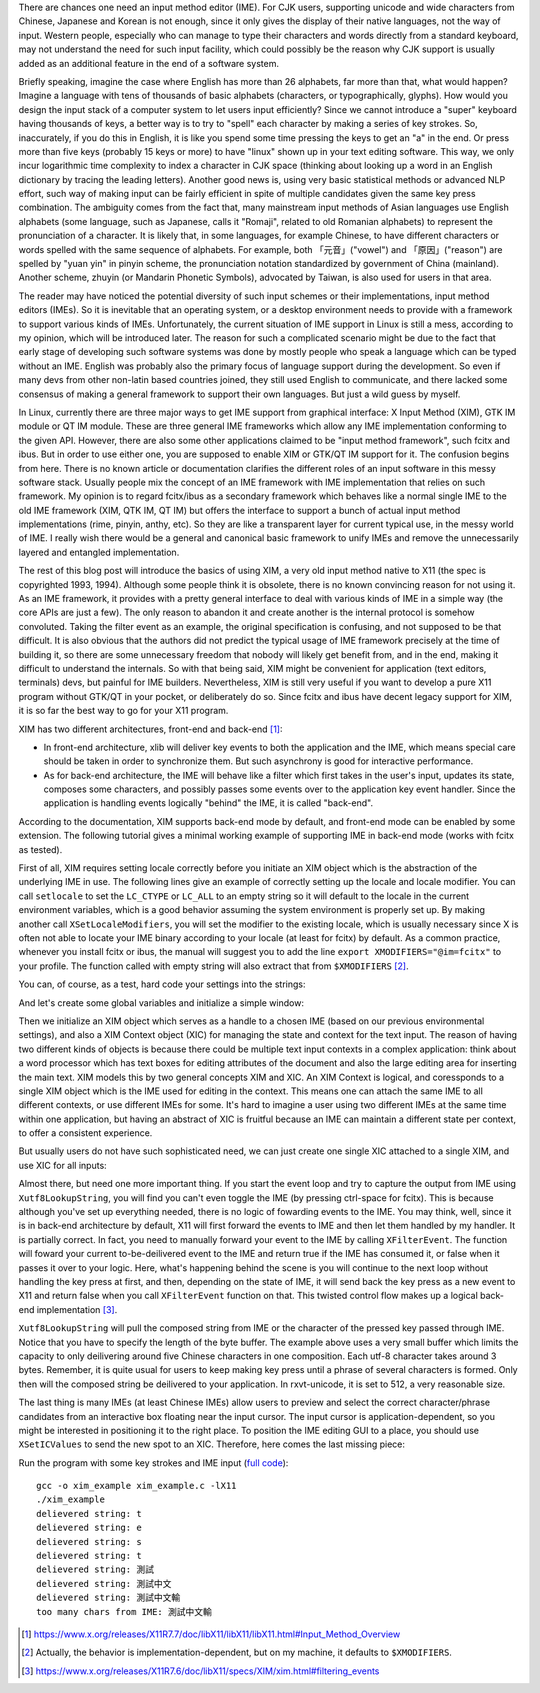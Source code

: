 .. title: A Brief Intro to Input Method Framework, Linux IME, and XIM
.. slug: a-brief-intro-to-linux-input-method-framework
.. date: 2017-06-27 23:06:43 UTC+08:00
.. tags: IME, CJK, linux, xim, X11
.. category: coding
.. link:
.. description:
.. type: text
.. location: Ithaca

There are chances one need an input method editor (IME). For CJK users,
supporting unicode and wide characters from Chinese, Japanese and Korean is not
enough, since it only gives the display of their native languages, not the way
of input. Western people, especially who can manage to type their
characters and words directly from a standard keyboard, may not understand the
need for such input facility, which could possibly be the reason why CJK
support is usually added as an additional feature in the end of a software
system.

Briefly speaking, imagine the case where English has more than 26 alphabets,
far more than that, what would happen? Imagine a language with tens of
thousands of basic alphabets (characters, or typographically, glyphs). How
would you design the input stack of a computer system to let users input
efficiently? Since we cannot introduce a "super" keyboard having thousands of
keys, a better way is to try to "spell" each character by making a series of
key strokes. So, inaccurately, if you do this in English, it is like you spend some
time pressing the keys to get an "a" in the end. Or press more than five keys
(probably 15 keys or more) to have "linux" shown up in your text editing
software. This way, we only incur logarithmic time complexity to index a
character in CJK space (thinking about looking up a word in an English
dictionary by tracing the leading letters). Another good news
is, using very basic statistical methods or advanced NLP effort, such way of
making input can be fairly efficient in spite of multiple candidates given the
same key press combination. The ambiguity comes from the fact that, many
mainstream input methods of Asian languages use English alphabets (some
language, such as Japanese, calls it "Romaji", related to old Romanian
alphabets) to represent the pronunciation of a character. It is likely that, in
some languages, for example Chinese, to have different characters or words
spelled with the same sequence of alphabets. For example, both 「元音」("vowel")
and 「原因」("reason") are spelled by "yuan yin" in pinyin scheme, the
pronunciation notation standardized by government of China (mainland). Another
scheme, zhuyin (or Mandarin Phonetic Symbols), advocated by Taiwan, is also
used for users in that area.

.. TEASER_END

The reader may have noticed the potential diversity of such input schemes or
their implementations, input method editors (IMEs). So it is inevitable that an
operating system, or a desktop environment needs to provide with a framework to
support various kinds of IMEs. Unfortunately, the current situation of IME
support in Linux is still a mess, according to my opinion, which will
be introduced later. The reason for such a complicated scenario might be due to
the fact that early stage of developing such software systems was done by
mostly people who speak a language which can be typed without an IME. English
was probably also the primary focus of language support during the development.
So even if many devs from other non-latin based countries joined, they still
used English to communicate, and there lacked some consensus of making a general
framework to support their own languages. But just a wild guess by myself.

In Linux, currently there are three major ways to get IME support from graphical
interface: X Input Method (XIM), GTK IM module or QT IM module. These are three
general IME frameworks which allow any IME implementation conforming to the given
API. However, there are also some other applications claimed to be "input
method framework", such fcitx and ibus. But in order to use either one, you are
supposed to enable XIM or GTK/QT IM support for it. The confusion begins from here.
There is no known article or documentation clarifies the different roles of an
input software in this messy software stack. Usually people mix the concept of
an IME framework with IME implementation that relies on such framework.
My opinion is to regard fcitx/ibus as a secondary framework which behaves
like a normal single IME to the old IME framework (XIM, QTK IM, QT IM) but
offers the interface to support a bunch of actual input method implementations
(rime, pinyin, anthy, etc). So they are like a transparent layer for current
typical use, in the messy world of IME. I really wish there would be a general
and canonical basic framework to unify IMEs and remove the unnecessarily layered
and entangled implementation.

The rest of this blog post will introduce the basics of using XIM, a very old
input method native to X11 (the spec is copyrighted 1993, 1994). Although some
people think it is obsolete, there is no known convincing reason for not using
it. As an IME framework, it provides with a pretty general interface to deal
with various kinds of IME in a simple way (the core APIs are just a few). The
only reason to abandon it and create another is the internal protocol is
somehow convoluted. Taking the filter event as an example, the original
specification is confusing, and not supposed to be that difficult. It is also
obvious that the authors did not predict the typical usage of IME framework
precisely at the time of building it, so there are some unnecessary freedom
that nobody will likely get benefit from, and in the end, making it difficult
to understand the internals. So with that being said, XIM might be convenient
for application (text editors, terminals) devs, but painful for IME builders.
Nevertheless, XIM is still very useful if you want to develop a pure X11
program without GTK/QT in your pocket, or deliberately do so. Since fcitx and
ibus have decent legacy support for XIM, it is so far the best way to go for
your X11 program.

XIM has two different architectures, front-end and back-end [#]_:

- In front-end architecture, xlib will deliver key events to both the
  application and the IME, which means special care should be taken in order to
  synchronize them. But such asynchrony is good for interactive performance.

- As for back-end architecture, the IME will behave like a filter which first
  takes in the user's input, updates its state, composes some characters, and
  possibly passes some events over to the application key event handler. Since the
  application is handling events logically "behind" the IME, it is called "back-end".

According to the documentation, XIM supports back-end mode by default, and front-end
mode can be enabled by some extension. The following tutorial gives a minimal
working example of supporting IME in back-end mode (works with fcitx as tested).

First of all, XIM requires setting locale correctly before you initiate an XIM
object which is the abstraction of the underlying IME in use. The following
lines give an example of correctly setting up the locale and locale modifier.
You can call ``setlocale`` to set the ``LC_CTYPE`` or ``LC_ALL`` to an empty
string so it will default to the locale in the current environment variables,
which is a good behavior assuming the system environment is properly set up.
By making another call ``XSetLocaleModifiers``, you will set the modifier to
the existing locale, which is usually necessary since X is often not able
to locate your IME binary according to your locale (at least for fcitx) by default. As a
common practice, whenever you install fcitx or ibus, the manual will suggest
you to add the line ``export XMODIFIERS="@im=fcitx"`` to your profile. The
function called with empty string will also extract that from ``$XMODIFIERS`` [#]_.

.. ccode:: c
   :number-lines: 20

   int main() {
       /* fallback to LC_CTYPE in env */
       setlocale(LC_CTYPE, "");
       /* implementation-dependent behavior, on my machine it defaults to
        * XMODIFIERS in env */
       XSetLocaleModifiers("");

You can, of course, as a test, hard code your settings into the strings:

.. ccode:: c
   :number-lines: 20

   int main() {
       setlocale(LC_CTYPE, "zh_CN.utf8");
       XSetLocaleModifiers("@im=fcitx");

And let's create some global variables and initialize a simple window:

.. ccode:: c
   :number-lines: 1

   #include <X11/Xlib.h>
   #include <X11/Xutil.h>
   #include <X11/Xos.h>
   #include <stdlib.h>
   #include <stdio.h>
   #include <locale.h>
   #include <assert.h>
   
   Display *dpy;
   Window win;
   int scr;

.. ccode:: c
   :number-lines: 26

       /* inside main, after XSetLocaleModifiers */
       /* setting up a simple window */
       dpy = XOpenDisplay(NULL);
       scr = DefaultScreen(dpy);
       win = XCreateSimpleWindow(dpy,
               XDefaultRootWindow(dpy),
               0, 0, 100, 100, 5,
               BlackPixel(dpy, scr),
               BlackPixel(dpy, scr));
       XMapWindow(dpy, win);

Then we initialize an XIM object which serves as a handle to a chosen IME
(based on our previous environmental settings), and also a XIM Context object
(XIC) for managing the state and context for the text input. The reason of
having two different kinds of objects is because there could be multiple text
input contexts in a complex application: think about a word processor which has
text boxes for editing attributes of the document and also the large editing
area for inserting the main text. XIM models this by two general concepts XIM
and XIC. An XIM Context is logical, and coressponds to a single XIM object which
is the IME used for editing in the context. This means one can attach the same
IME to all different contexts, or use different IMEs for some. It's hard to
imagine a user using two different IMEs at the same time within one
application, but having an abstract of XIC is fruitful because an IME can
maintain a different state per context, to offer a consistent
experience.

But usually users do not have such sophisticated need, we can just create one
single XIC attached to a single XIM, and use XIC for all inputs:

.. ccode:: c
   :number-lines: 37

        /* initialize IM and IC */
        XIM xim = XOpenIM(dpy, NULL, NULL, NULL);
        XIC ic = XCreateIC(xim,
                            /* the following are in attr, val format, terminated by NULL */
                            XNInputStyle, XIMPreeditNothing | XIMStatusNothing,
                            XNClientWindow, win,
                            NULL);
        /* focus on the only IC */
        XSetICFocus(ic);

Almost there, but need one more important thing. If you start the event loop
and try to capture the output from IME using ``Xutf8LookupString``, you will
find you can't even toggle the IME (by pressing ctrl-space for fcitx). This is
because although you've set up everything needed, there is no logic of fowarding
events to the IME. You may think, well, since it is in back-end architecture
by default, X11 will first forward the events to IME and then let them handled
by my handler. It is partially correct. In fact, you need to manually forward
your event to the IME by calling ``XFilterEvent``. The function will foward
your current to-be-deilivered event to the IME and return true if the IME has
consumed it, or false when it passes it over to your logic. Here, what's
happening behind the scene is you will continue to the next loop without
handling the key press at first, and then, depending on the state of IME, it
will send back the key press as a new event to X11 and return false when you
call ``XFilterEvent`` function on that. This twisted control flow makes up a logical
back-end implementation [#]_.

.. ccode:: c
   :number-lines: 52

       for (;;)
       {
           KeySym ksym;
           Status status;
           XEvent ev;
           static char buff[16];
           XNextEvent(dpy, &ev);
           if (XFilterEvent(&ev, None))
               continue;
           if (ev.type == KeyPress)
           {
               size_t c = Xutf8LookupString(ic, &ev.xkey,
                                           buff, sizeof buff - 1,
                                           &ksym, &status);
               if (status == XBufferOverflow)
               {
                   buff[sizeof buff - 1] = 0;
                   printf("too many chars from IME: %s\n", buff);
               }
               else if (c)
               {
                   spot.x += 20;
                   spot.y += 20;
                   send_spot(ic, spot);
                   buff[c] = 0;
                   printf("delievered string: %s\n", buff);
               }
           }
       }
   }

``Xutf8LookupString`` will pull the composed string from IME or the character
of the pressed key passed through IME. Notice that you have to specify the
length of the byte buffer. The example above uses a very small buffer which
limits the capacity to only deilivering around five Chinese characters in one
composition. Each utf-8 character takes around 3 bytes. Remember, it is quite
usual for users to keep making key press until a phrase of several characters
is formed. Only then will the composed string be deilivered to your
application. In rxvt-unicode, it is set to 512, a very reasonable size.

The last thing is many IMEs (at least Chinese IMEs) allow users to preview and
select the correct character/phrase candidates from an interactive box floating
near the input cursor. The input cursor is application-dependent, so you might
be interested in positioning  it to the right place. To position the IME
editing GUI to a place, you should use ``XSetICValues`` to send the new spot to an XIC.
Therefore, here comes the last missing piece:

.. ccode:: c
   :number-lines: 13

   void send_spot(XIC ic, XPoint nspot) {
       XVaNestedList preedit_attr;
       preedit_attr = XVaCreateNestedList(0, XNSpotLocation, &nspot, NULL);
       XSetICValues(ic, XNPreeditAttributes, preedit_attr, NULL);
       XFree(preedit_attr);
   }

Run the program with some key strokes and IME input (`full code <https://gist.github.com/Determinant/19bbecb6db35312861f6cf9f54fdd3a5>`_):

::

    gcc -o xim_example xim_example.c -lX11
    ./xim_example
    delievered string: t
    delievered string: e
    delievered string: s
    delievered string: t
    delievered string: 測試
    delievered string: 測試中文
    delievered string: 測試中文輸
    too many chars from IME: 測試中文輸


.. [#] https://www.x.org/releases/X11R7.7/doc/libX11/libX11/libX11.html#Input_Method_Overview
.. [#] Actually, the behavior is implementation-dependent, but on my machine, it defaults to ``$XMODIFIERS``.
.. [#] https://www.x.org/releases/X11R7.6/doc/libX11/specs/XIM/xim.html#filtering_events
